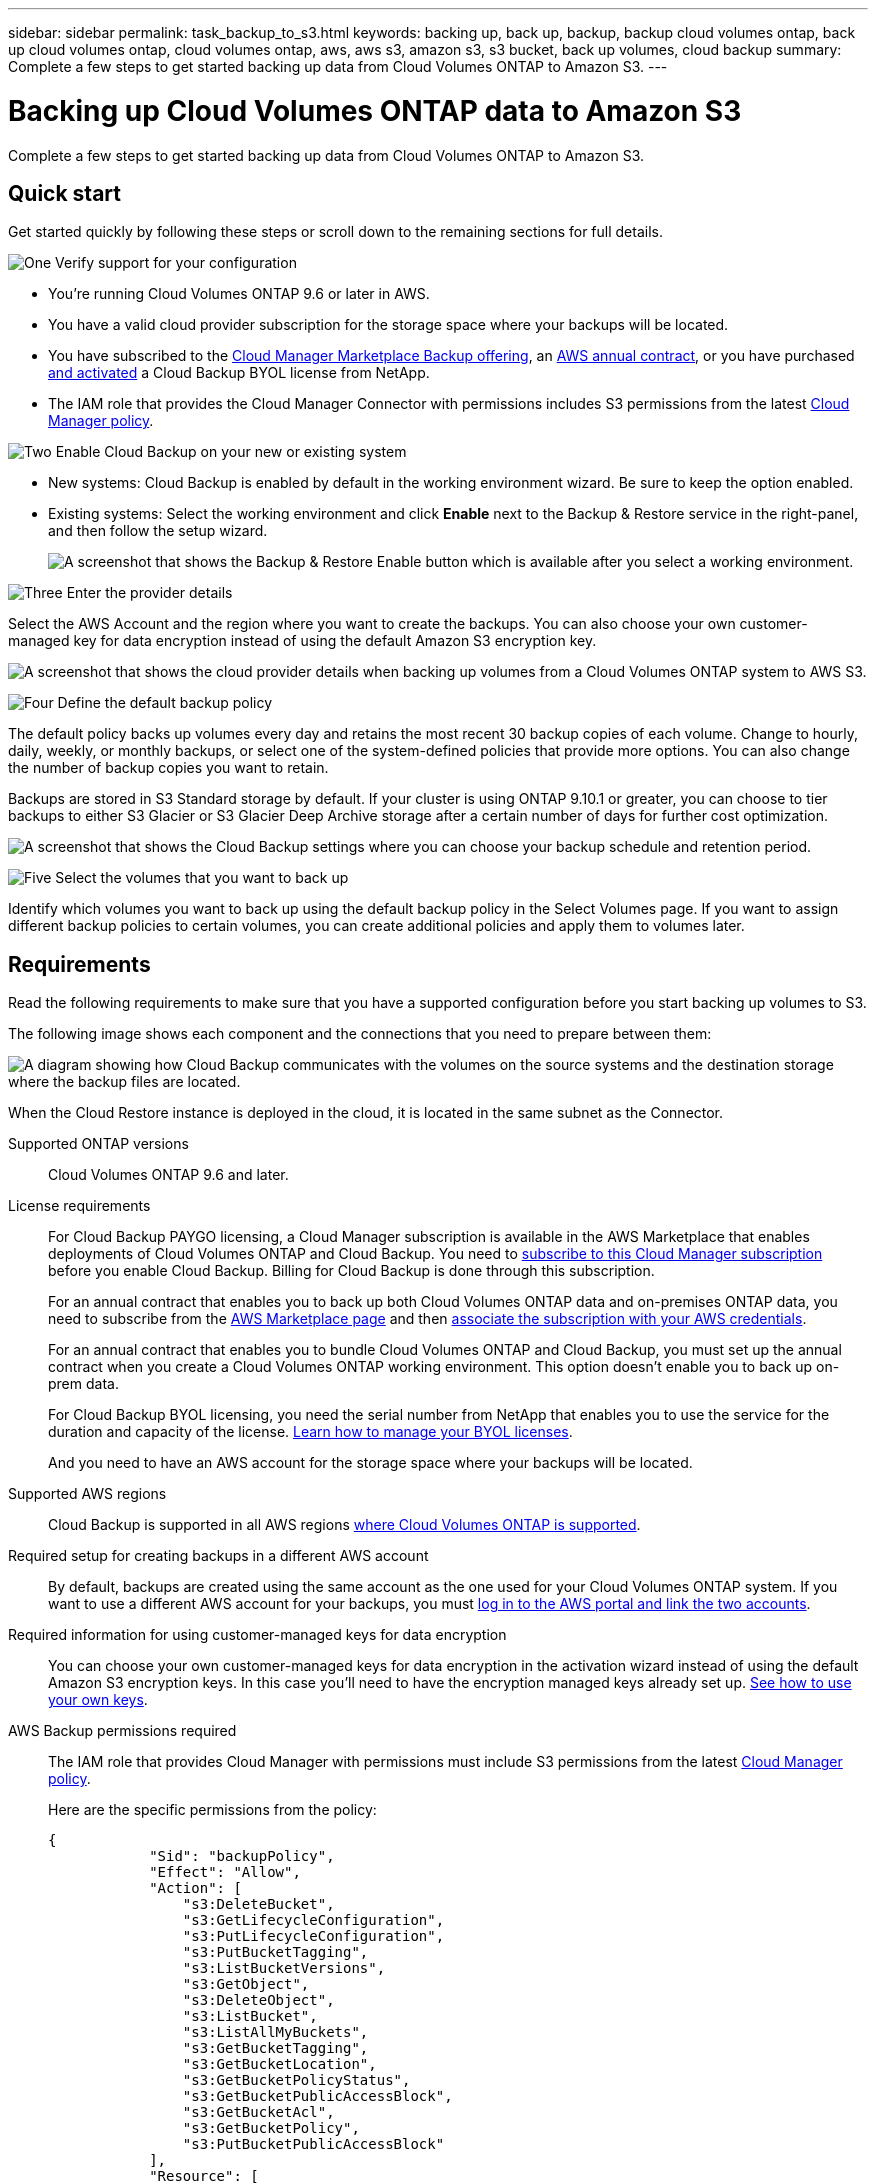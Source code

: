 ---
sidebar: sidebar
permalink: task_backup_to_s3.html
keywords: backing up, back up, backup, backup cloud volumes ontap, back up cloud volumes ontap, cloud volumes ontap, aws, aws s3, amazon s3, s3 bucket, back up volumes, cloud backup
summary: Complete a few steps to get started backing up data from Cloud Volumes ONTAP to Amazon S3.
---

= Backing up Cloud Volumes ONTAP data to Amazon S3
:hardbreaks:
:nofooter:
:icons: font
:linkattrs:
:imagesdir: ./media/

[.lead]
Complete a few steps to get started backing up data from Cloud Volumes ONTAP to Amazon S3.

== Quick start

Get started quickly by following these steps or scroll down to the remaining sections for full details.

.image:https://raw.githubusercontent.com/NetAppDocs/common/main/media/number-1.png[One] Verify support for your configuration

[role="quick-margin-list"]
* You're running Cloud Volumes ONTAP 9.6 or later in AWS.
* You have a valid cloud provider subscription for the storage space where your backups will be located.
* You have subscribed to the https://aws.amazon.com/marketplace/pp/B07QX2QLXX[Cloud Manager Marketplace Backup offering], an https://aws.amazon.com/marketplace/pp/B086PDWSS8[AWS annual contract], or you have purchased link:task_licensing_cloud_backup.html#use-cloud-backup-byol-licenses[and activated] a Cloud Backup BYOL license from NetApp.
* The IAM role that provides the Cloud Manager Connector with permissions includes S3 permissions from the latest https://mysupport.netapp.com/site/info/cloud-manager-policies[Cloud Manager policy^].

.image:https://raw.githubusercontent.com/NetAppDocs/common/main/media/number-2.png[Two] Enable Cloud Backup on your new or existing system

[role="quick-margin-list"]
* New systems: Cloud Backup is enabled by default in the working environment wizard. Be sure to keep the option enabled.

* Existing systems: Select the working environment and click *Enable* next to the Backup & Restore service in the right-panel, and then follow the setup wizard.
+
image:screenshot_backup_cvo_enable.png[A screenshot that shows the Backup & Restore Enable button which is available after you select a working environment.]

.image:https://raw.githubusercontent.com/NetAppDocs/common/main/media/number-3.png[Three] Enter the provider details

[role="quick-margin-para"]
Select the AWS Account and the region where you want to create the backups. You can also choose your own customer-managed key for data encryption instead of using the default Amazon S3 encryption key.

[role="quick-margin-para"]
image:screenshot_backup_provider_settings_aws.png[A screenshot that shows the cloud provider details when backing up volumes from a Cloud Volumes ONTAP system to AWS S3.]

.image:https://raw.githubusercontent.com/NetAppDocs/common/main/media/number-4.png[Four] Define the default backup policy

[role="quick-margin-para"]
The default policy backs up volumes every day and retains the most recent 30 backup copies of each volume. Change to hourly, daily, weekly, or monthly backups, or select one of the system-defined policies that provide more options. You can also change the number of backup copies you want to retain.

[role="quick-margin-para"]
Backups are stored in S3 Standard storage by default. If your cluster is using ONTAP 9.10.1 or greater, you can choose to tier backups to either S3 Glacier or S3 Glacier Deep Archive storage after a certain number of days for further cost optimization.

[role="quick-margin-para"]
image:screenshot_backup_policy_aws.png[A screenshot that shows the Cloud Backup settings where you can choose your backup schedule and retention period.]

.image:https://raw.githubusercontent.com/NetAppDocs/common/main/media/number-5.png[Five] Select the volumes that you want to back up

[role="quick-margin-para"]
Identify which volumes you want to back up using the default backup policy in the Select Volumes page. If you want to assign different backup policies to certain volumes, you can create additional policies and apply them to volumes later.

== Requirements

Read the following requirements to make sure that you have a supported configuration before you start backing up volumes to S3.

The following image shows each component and the connections that you need to prepare between them:

image:diagram_cloud_backup_cvo_aws.png[A diagram showing how Cloud Backup communicates with the volumes on the source systems and the destination storage where the backup files are located.]

When the Cloud Restore instance is deployed in the cloud, it is located in the same subnet as the Connector.

Supported ONTAP versions::
Cloud Volumes ONTAP 9.6 and later.

License requirements::
For Cloud Backup PAYGO licensing, a Cloud Manager subscription is available in the AWS Marketplace that enables deployments of Cloud Volumes ONTAP and Cloud Backup. You need to https://aws.amazon.com/marketplace/pp/B07QX2QLXX[subscribe to this Cloud Manager subscription^] before you enable Cloud Backup. Billing for Cloud Backup is done through this subscription.
+
For an annual contract that enables you to back up both Cloud Volumes ONTAP data and on-premises ONTAP data, you need to subscribe from the https://aws.amazon.com/marketplace/pp/B086PDWSS8[AWS Marketplace page^] and then link:task_adding_aws_accounts.html#associating-an-aws-subscription-to-credentials[associate the subscription with your AWS credentials].
+
For an annual contract that enables you to bundle Cloud Volumes ONTAP and Cloud Backup, you must set up the annual contract when you create a Cloud Volumes ONTAP working environment. This option doesn't enable you to back up on-prem data.
+
For Cloud Backup BYOL licensing, you need the serial number from NetApp that enables you to use the service for the duration and capacity of the license. link:task_licensing_cloud_backup.html#use-cloud-backup-byol-licenses[Learn how to manage your BYOL licenses].
+
And you need to have an AWS account for the storage space where your backups will be located.

Supported AWS regions::
Cloud Backup is supported in all AWS regions https://cloud.netapp.com/cloud-volumes-global-regions[where Cloud Volumes ONTAP is supported^].

Required setup for creating backups in a different AWS account::
By default, backups are created using the same account as the one used for your Cloud Volumes ONTAP system. If you want to use a different AWS account for your backups, you must link:reference_backup_multi_account_aws.html[log in to the AWS portal and link the two accounts].

Required information for using customer-managed keys for data encryption::

You can choose your own customer-managed keys for data encryption in the activation wizard instead of using the default Amazon S3 encryption keys. In this case you'll need to have the encryption managed keys already set up. link:task_setting_up_kms.html[See how to use your own keys].

AWS Backup permissions required::
The IAM role that provides Cloud Manager with permissions must include S3 permissions from the latest https://mysupport.netapp.com/site/info/cloud-manager-policies[Cloud Manager policy^].
+
Here are the specific permissions from the policy:
+
[source,json]
{
            "Sid": "backupPolicy",
            "Effect": "Allow",
            "Action": [
                "s3:DeleteBucket",
                "s3:GetLifecycleConfiguration",
                "s3:PutLifecycleConfiguration",
                "s3:PutBucketTagging",
                "s3:ListBucketVersions",
                "s3:GetObject",
                "s3:DeleteObject",
                "s3:ListBucket",
                "s3:ListAllMyBuckets",
                "s3:GetBucketTagging",
                "s3:GetBucketLocation",
                "s3:GetBucketPolicyStatus",
                "s3:GetBucketPublicAccessBlock",
                "s3:GetBucketAcl",
                "s3:GetBucketPolicy",
                "s3:PutBucketPublicAccessBlock"
            ],
            "Resource": [
                "arn:aws:s3:::netapp-backup-*"
            ]
        },

AWS Restore permissions required::
The following EC2 permissions are needed for the IAM role that provides Cloud Manager with permissions so that it can start, stop, and terminate the Cloud Restore instance:
+
[source,json]
          "Action": [
              "ec2:DescribeInstanceTypeOfferings",
              "ec2:StartInstances",
              "ec2:StopInstances",
              "ec2:TerminateInstances"
          ],

Required outbound internet access for AWS deployments::
The Cloud Restore instance requires outbound internet access. If your virtual or physical network uses a proxy server for internet access, ensure that the instance has outbound internet access to contact the following endpoints.
+
[cols="43,57",options="header"]
|===
| Endpoints
| Purpose

| \http://amazonlinux.us-east-1.amazonaws.com/2/extras/docker/stable/x86_64/4bf88ee77c395ffe1e0c3ca68530dfb3a683ec65a4a1ce9c0ff394be50e922b2/ | CentOS package for the Cloud Restore Instance AMI.

|
\http://cloudmanagerinfraprod.azurecr.io
\https://cloudmanagerinfraprod.azurecr.io

| Cloud Restore Instance image repository.

|===

== Enabling Cloud Backup on a new system

Cloud Backup is enabled by default in the working environment wizard. Be sure to keep the option enabled.

See link:task_deploying_otc_aws.html[Launching Cloud Volumes ONTAP in AWS] for requirements and details for creating your Cloud Volumes ONTAP system.

.Steps

. Click *Create Cloud Volumes ONTAP*.

. Select Amazon Web Services as the cloud provider and then choose a single node or HA system.

. Fill out the Details & Credentials page.

. On the Services page, leave the service enabled and click *Continue*.
+
image:screenshot_backup_to_gcp.png[Shows the Cloud Backup option in the working environment wizard.]

. Complete the pages in the wizard to deploy the system.

.Result

Cloud Backup is enabled on the system and backs up volumes every day and retains the most recent 30 backup copies.

.What's next?

You can link:task_managing_backups.html[start and stop backups for volumes or change the backup schedule^].
You can also link:task_restore_backups.html[restore entire volumes or individual files from a backup file^] to a Cloud Volumes ONTAP system in AWS, or to an on-premises ONTAP system.

== Enabling Cloud Backup on an existing system

Enable Cloud Backup at any time directly from the working environment.

.Steps

. Select the working environment and click *Enable* next to the Backup & Restore service in the right-panel.
+
image:screenshot_backup_cvo_enable.png[A screenshot that shows the Cloud Backup Settings button which is available after you select a working environment.]

. Select the provider details and click *Next*.

.. The AWS Account used to store the backups. This can be a different account than where the Cloud Volumes ONTAP system resides.
+
If you want to use a different AWS account for your backups, you must link:reference_backup_multi_account_aws.html[log in to the AWS portal and link the two accounts].
.. The region where the backups will be stored. This can be a different region than where the Cloud Volumes ONTAP system resides.
.. Whether you'll use the default Amazon S3 encryption keys or choose your own customer-managed keys from your AWS account to manage encryption of your data. (link:task_setting_up_kms.html[See how to use your own encryption keys]).
+
image:screenshot_backup_provider_settings_aws.png[A screenshot that shows the cloud provider details when backing up volumes from a Cloud Volumes ONTAP system to AWS S3.]

. Enter the default backup policy details and click *Next*.

.. Define the backup schedule and choose the number of backups to retain. link:concept_backup_to_cloud.html#customizable-backup-schedule-and-retention-settings-per-cluster[See the list of existing policies you can choose^].
.. When using ONTAP 9.10.1 and greater, you can choose to tier backups to either S3 Glacier or S3 Glacier Deep Archive storage after a certain number of days for further cost optimization. link:reference-aws-backup-tiers.html[Learn more about using archival tiers].
+
image:screenshot_backup_policy_aws.png[A screenshot that shows the Cloud Backup settings where you can choose your schedule and backup retention.]

. Select the volumes that you want to back up using the default backup policy in the Select Volumes page. If you want to assign different backup policies to certain volumes, you can create additional policies and apply them to those volumes later.
+
image:screenshot_backup_select_volumes.png[A screenshot of selecting the volumes that will be backed up.]

+
* To back up all volumes, check the box in the title row (image:button_backup_all_volumes.png[]).
* To back up individual volumes, check the box for each volume (image:button_backup_1_volume.png[]).

. If you want all volumes added in the future to have backup enabled, just leave the checkbox for "Automatically back up future volumes..." checked. If you disable this setting, you'll need to manually enable backups for future volumes.

. Click *Activate Backup* and Cloud Backup starts taking the initial backups of each selected volume.

.Result

Cloud Backup starts taking the initial backups of each selected volume and the Volume Backup Dashboard is displayed so you can monitor the state of the backups.

.What's next?

You can link:task_managing_backups.html[start and stop backups for volumes or change the backup schedule^].
You can also link:task_restore_backups.html[restore entire volumes or individual files from a backup file^] to a Cloud Volumes ONTAP system in AWS, or to an on-premises ONTAP system.
